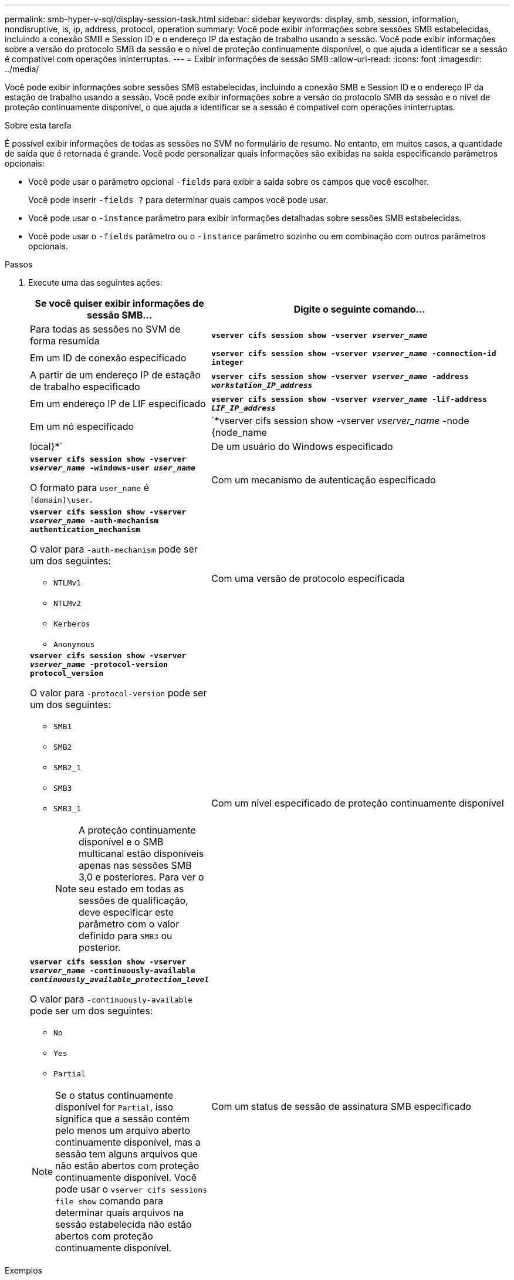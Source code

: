 ---
permalink: smb-hyper-v-sql/display-session-task.html 
sidebar: sidebar 
keywords: display, smb, session, information, nondisruptive, is, ip, address, protocol, operation 
summary: Você pode exibir informações sobre sessões SMB estabelecidas, incluindo a conexão SMB e Session ID e o endereço IP da estação de trabalho usando a sessão. Você pode exibir informações sobre a versão do protocolo SMB da sessão e o nível de proteção continuamente disponível, o que ajuda a identificar se a sessão é compatível com operações ininterruptas. 
---
= Exibir informações de sessão SMB
:allow-uri-read: 
:icons: font
:imagesdir: ../media/


[role="lead"]
Você pode exibir informações sobre sessões SMB estabelecidas, incluindo a conexão SMB e Session ID e o endereço IP da estação de trabalho usando a sessão. Você pode exibir informações sobre a versão do protocolo SMB da sessão e o nível de proteção continuamente disponível, o que ajuda a identificar se a sessão é compatível com operações ininterruptas.

.Sobre esta tarefa
É possível exibir informações de todas as sessões no SVM no formulário de resumo. No entanto, em muitos casos, a quantidade de saída que é retornada é grande. Você pode personalizar quais informações são exibidas na saída especificando parâmetros opcionais:

* Você pode usar o parâmetro opcional `-fields` para exibir a saída sobre os campos que você escolher.
+
Você pode inserir `-fields ?` para determinar quais campos você pode usar.

* Você pode usar o `-instance` parâmetro para exibir informações detalhadas sobre sessões SMB estabelecidas.
* Você pode usar o `-fields` parâmetro ou o `-instance` parâmetro sozinho ou em combinação com outros parâmetros opcionais.


.Passos
. Execute uma das seguintes ações:
+
[cols="1,3"]
|===
| Se você quiser exibir informações de sessão SMB... | Digite o seguinte comando... 


 a| 
Para todas as sessões no SVM de forma resumida
 a| 
`*vserver cifs session show -vserver _vserver_name_*`



 a| 
Em um ID de conexão especificado
 a| 
`*vserver cifs session show -vserver _vserver_name_ -connection-id integer*`



 a| 
A partir de um endereço IP de estação de trabalho especificado
 a| 
`*vserver cifs session show -vserver _vserver_name_ -address _workstation_IP_address_*`



 a| 
Em um endereço IP de LIF especificado
 a| 
`*vserver cifs session show -vserver _vserver_name_ -lif-address _LIF_IP_address_*`



 a| 
Em um nó especificado
 a| 
`*vserver cifs session show -vserver _vserver_name_ -node {node_name|local}*`



 a| 
De um usuário do Windows especificado
 a| 
`*vserver cifs session show -vserver _vserver_name_ -windows-user _user_name_*`

O formato para `user_name` é `[domain]\user`.



 a| 
Com um mecanismo de autenticação especificado
 a| 
`*vserver cifs session show -vserver _vserver_name_ -auth-mechanism authentication_mechanism*`

O valor para `-auth-mechanism` pode ser um dos seguintes:

** `NTLMv1`
** `NTLMv2`
** `Kerberos`
** `Anonymous`




 a| 
Com uma versão de protocolo especificada
 a| 
`*vserver cifs session show -vserver _vserver_name_ -protocol-version protocol_version*`

O valor para `-protocol-version` pode ser um dos seguintes:

** `SMB1`
** `SMB2`
** `SMB2_1`
** `SMB3`
** `SMB3_1`
+
[NOTE]
====
A proteção continuamente disponível e o SMB multicanal estão disponíveis apenas nas sessões SMB 3,0 e posteriores. Para ver o seu estado em todas as sessões de qualificação, deve especificar este parâmetro com o valor definido para `SMB3` ou posterior.

====




 a| 
Com um nível especificado de proteção continuamente disponível
 a| 
`*vserver cifs session show -vserver _vserver_name_ -continuously-available _continuously_available_protection_level_*`

O valor para `-continuously-available` pode ser um dos seguintes:

** `No`
** `Yes`
** `Partial`


[NOTE]
====
Se o status continuamente disponível for `Partial`, isso significa que a sessão contém pelo menos um arquivo aberto continuamente disponível, mas a sessão tem alguns arquivos que não estão abertos com proteção continuamente disponível. Você pode usar o `vserver cifs sessions file show` comando para determinar quais arquivos na sessão estabelecida não estão abertos com proteção continuamente disponível.

====


 a| 
Com um status de sessão de assinatura SMB especificado
 a| 
`*vserver cifs session show -vserver _vserver_name_ -is-session-signed {true{vbar}false}*`

|===


.Exemplos
O comando a seguir exibe informações de sessão para as sessões no SVM VS1 estabelecidas a partir de uma estação de trabalho com endereço IP 10,1.1,1:

[listing]
----
cluster1::> vserver cifs session show -address 10.1.1.1
Node:    node1
Vserver: vs1
Connection Session                                    Open         Idle
ID          ID      Workstation      Windows User    Files         Time
----------  ------- ---------------- ------------- ------- ------------
3151272279,
3151272280,
3151272281  1       10.1.1.1         DOMAIN\joe          2          23s
----
O comando a seguir exibe informações detalhadas da sessão para sessões com proteção continuamente disponível no SVM VS1. A conexão foi feita usando a conta de domínio.

[listing]
----
cluster1::> vserver cifs session show -instance -continuously-available Yes

                        Node: node1
                     Vserver: vs1
                  Session ID: 1
               Connection ID: 3151274158
Incoming Data LIF IP Address: 10.2.1.1
      Workstation IP address: 10.1.1.2
    Authentication Mechanism: Kerberos
                Windows User: DOMAIN\SERVER1$
                   UNIX User: pcuser
                 Open Shares: 1
                  Open Files: 1
                  Open Other: 0
              Connected Time: 10m 43s
                   Idle Time: 1m 19s
            Protocol Version: SMB3
      Continuously Available: Yes
           Is Session Signed: false
       User Authenticated as: domain-user
                NetBIOS Name: -
       SMB Encryption Status: Unencrypted
----
O comando a seguir exibe informações de sessão em uma sessão usando SMB 3,0 e SMB Multichannel no SVM VS1. No exemplo, o usuário conetado a esse compartilhamento a partir de um cliente compatível com SMB 3,0 usando o endereço IP LIF; portanto, o mecanismo de autenticação padrão é NTLMv2. A conexão deve ser feita usando a autenticação Kerberos para se conetar com a proteção continuamente disponível.

[listing]
----
cluster1::> vserver cifs session show -instance -protocol-version SMB3

                        Node: node1
                     Vserver: vs1
                  Session ID: 1
              **Connection IDs: 3151272607,31512726078,3151272609
            Connection Count: 3**
Incoming Data LIF IP Address: 10.2.1.2
      Workstation IP address: 10.1.1.3
    Authentication Mechanism: NTLMv2
                Windows User: DOMAIN\administrator
                   UNIX User: pcuser
                 Open Shares: 1
                  Open Files: 0
                  Open Other: 0
              Connected Time: 6m 22s
                   Idle Time: 5m 42s
            Protocol Version: SMB3
      Continuously Available: No
           Is Session Signed: false
       User Authenticated as: domain-user
                NetBIOS Name: -
       SMB Encryption Status: Unencrypted
----